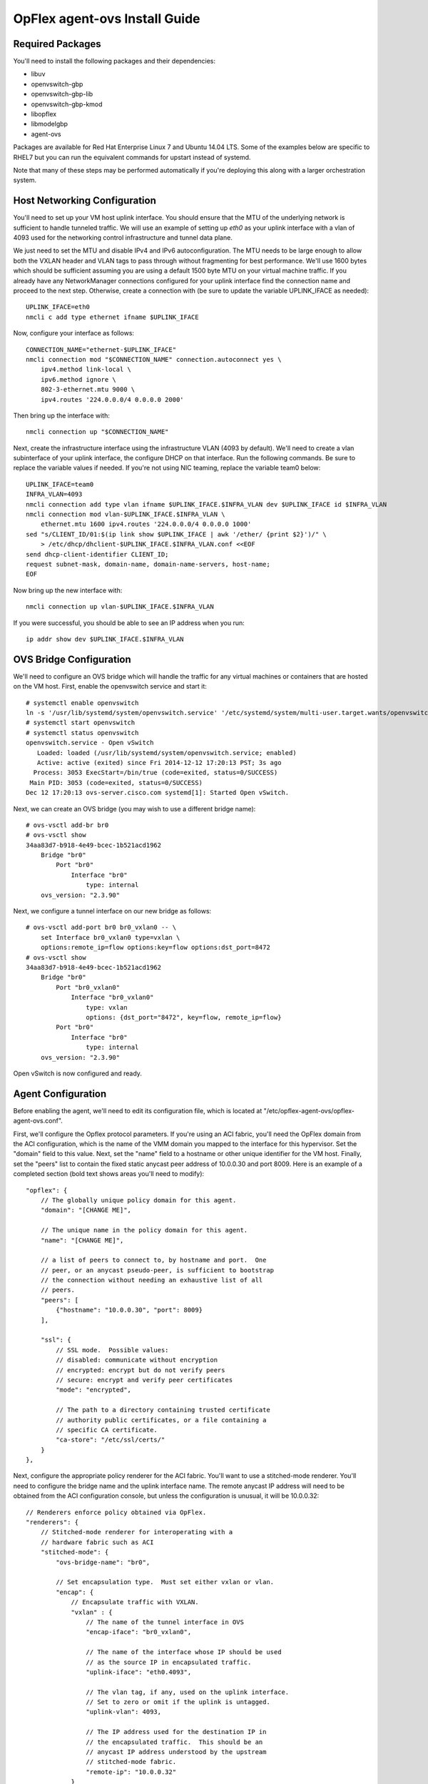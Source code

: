 OpFlex agent-ovs Install Guide
==============================

Required Packages
-----------------

You'll need to install the following packages and their dependencies:

* libuv
* openvswitch-gbp
* openvswitch-gbp-lib
* openvswitch-gbp-kmod
* libopflex
* libmodelgbp
* agent-ovs

Packages are available for Red Hat Enterprise Linux 7 and Ubuntu 14.04
LTS.  Some of the examples below are specific to RHEL7 but you can run
the equivalent commands for upstart instead of systemd.

Note that many of these steps may be performed automatically if you're
deploying this along with a larger orchestration system.

Host Networking Configuration
-----------------------------

You'll need to set up your VM host uplink interface.  You should
ensure that the MTU of the underlying network is sufficient to handle
tunneled traffic.  We will use an example of setting up *eth0* as your
uplink interface with a vlan of 4093 used for the networking control
infrastructure and tunnel data plane.

We just need to set the MTU and disable IPv4 and IPv6
autoconfiguration. The MTU needs to be large enough to allow both the
VXLAN header and VLAN tags to pass through without fragmenting for
best performance. We'll use 1600 bytes which should be sufficient
assuming you are using a default 1500 byte MTU on your virtual machine
traffic. If you already have any NetworkManager connections configured
for your uplink interface find the connection name and proceed to the
next step. Otherwise, create a connection with (be sure to update the
variable UPLINK_IFACE as needed)::

   UPLINK_IFACE=eth0
   nmcli c add type ethernet ifname $UPLINK_IFACE

Now, configure your interface as follows::

   CONNECTION_NAME="ethernet-$UPLINK_IFACE"
   nmcli connection mod "$CONNECTION_NAME" connection.autoconnect yes \
       ipv4.method link-local \
       ipv6.method ignore \
       802-3-ethernet.mtu 9000 \
       ipv4.routes '224.0.0.0/4 0.0.0.0 2000'

Then bring up the interface with::

   nmcli connection up "$CONNECTION_NAME"

Next, create the infrastructure interface using the infrastructure
VLAN (4093 by default). We'll need to create a vlan subinterface of
your uplink interface, the configure DHCP on that interface. Run the
following commands. Be sure to replace the variable values if needed. If
you're not using NIC teaming, replace the variable team0 below::

   UPLINK_IFACE=team0
   INFRA_VLAN=4093
   nmcli connection add type vlan ifname $UPLINK_IFACE.$INFRA_VLAN dev $UPLINK_IFACE id $INFRA_VLAN
   nmcli connection mod vlan-$UPLINK_IFACE.$INFRA_VLAN \
       ethernet.mtu 1600 ipv4.routes '224.0.0.0/4 0.0.0.0 1000'
   sed "s/CLIENT_ID/01:$(ip link show $UPLINK_IFACE | awk '/ether/ {print $2}')/" \
       > /etc/dhcp/dhclient-$UPLINK_IFACE.$INFRA_VLAN.conf <<EOF
   send dhcp-client-identifier CLIENT_ID;
   request subnet-mask, domain-name, domain-name-servers, host-name;
   EOF

Now bring up the new interface with::

   nmcli connection up vlan-$UPLINK_IFACE.$INFRA_VLAN

If you were successful, you should be able to see an IP address when you run::

   ip addr show dev $UPLINK_IFACE.$INFRA_VLAN

OVS Bridge Configuration
------------------------

We'll need to configure an OVS bridge which will handle the traffic
for any virtual machines or containers that are hosted on the VM
host. First, enable the openvswitch service and start it::

   # systemctl enable openvswitch
   ln -s '/usr/lib/systemd/system/openvswitch.service' '/etc/systemd/system/multi-user.target.wants/openvswitch.service'
   # systemctl start openvswitch
   # systemctl status openvswitch
   openvswitch.service - Open vSwitch
      Loaded: loaded (/usr/lib/systemd/system/openvswitch.service; enabled)
      Active: active (exited) since Fri 2014-12-12 17:20:13 PST; 3s ago
     Process: 3053 ExecStart=/bin/true (code=exited, status=0/SUCCESS)
    Main PID: 3053 (code=exited, status=0/SUCCESS)
   Dec 12 17:20:13 ovs-server.cisco.com systemd[1]: Started Open vSwitch.

Next, we can create an OVS bridge (you may wish to use a different
bridge name)::

   # ovs-vsctl add-br br0
   # ovs-vsctl show
   34aa83d7-b918-4e49-bcec-1b521acd1962
       Bridge "br0"
           Port "br0"
               Interface "br0"
                   type: internal
       ovs_version: "2.3.90"

Next, we configure a tunnel interface on our new bridge as follows::

   # ovs-vsctl add-port br0 br0_vxlan0 -- \
       set Interface br0_vxlan0 type=vxlan \
       options:remote_ip=flow options:key=flow options:dst_port=8472
   # ovs-vsctl show
   34aa83d7-b918-4e49-bcec-1b521acd1962
       Bridge "br0"
           Port "br0_vxlan0"
               Interface "br0_vxlan0"
                   type: vxlan
                   options: {dst_port="8472", key=flow, remote_ip=flow}
           Port "br0"
               Interface "br0"
                   type: internal
       ovs_version: "2.3.90"

Open vSwitch is now configured and ready.

Agent Configuration
-------------------

Before enabling the agent, we'll need to edit its configuration file,
which is located at "/etc/opflex-agent-ovs/opflex-agent-ovs.conf".

First, we'll configure the Opflex protocol parameters. If you're using
an ACI fabric, you'll need the OpFlex domain from the ACI
configuration, which is the name of the VMM domain you mapped to the
interface for this hypervisor. Set the "domain" field to this
value. Next, set the "name" field to a hostname or other unique
identifier for the VM host. Finally, set the "peers" list to contain
the fixed static anycast peer address of 10.0.0.30 and port 8009. Here
is an example of a completed section (bold text shows areas you'll
need to modify)::

   "opflex": {
       // The globally unique policy domain for this agent.
       "domain": "[CHANGE ME]",
   
       // The unique name in the policy domain for this agent.
       "name": "[CHANGE ME]",
   
       // a list of peers to connect to, by hostname and port.  One
       // peer, or an anycast pseudo-peer, is sufficient to bootstrap 
       // the connection without needing an exhaustive list of all
       // peers.
       "peers": [
           {"hostname": "10.0.0.30", "port": 8009}
       ],
   
       "ssl": {
           // SSL mode.  Possible values:
           // disabled: communicate without encryption
           // encrypted: encrypt but do not verify peers
           // secure: encrypt and verify peer certificates
           "mode": "encrypted",
   
           // The path to a directory containing trusted certificate
           // authority public certificates, or a file containing a
           // specific CA certificate.
           "ca-store": "/etc/ssl/certs/"
       }
   },

Next, configure the appropriate policy renderer for the ACI
fabric. You'll want to use a stitched-mode renderer. You'll need to
configure the bridge name and the uplink interface name. The remote
anycast IP address will need to be obtained from the ACI configuration
console, but unless the configuration is unusual, it will be
10.0.0.32::

   // Renderers enforce policy obtained via OpFlex.
   "renderers": {
       // Stitched-mode renderer for interoperating with a
       // hardware fabric such as ACI
       "stitched-mode": {
           "ovs-bridge-name": "br0",
       
           // Set encapsulation type.  Must set either vxlan or vlan.
           "encap": {
               // Encapsulate traffic with VXLAN.
               "vxlan" : {
                   // The name of the tunnel interface in OVS
                   "encap-iface": "br0_vxlan0",
       
                   // The name of the interface whose IP should be used
                   // as the source IP in encapsulated traffic.
                   "uplink-iface": "eth0.4093",
       
                   // The vlan tag, if any, used on the uplink interface.
                   // Set to zero or omit if the uplink is untagged.
                   "uplink-vlan": 4093,
   
                   // The IP address used for the destination IP in
                   // the encapsulated traffic.  This should be an
                   // anycast IP address understood by the upstream
                   // stitched-mode fabric.
                   "remote-ip": "10.0.0.32"
               }
           },
           // Configure forwarding policy
           "forwarding": {
               // Configure the virtual distributed router
               "virtual-router": {
                   // Enable virtual distributed router.  Set to true
                   // to enable or false to disable.  Default true.
                   "enabled": true,
      
                   // Override MAC address for virtual router.
                   // Default is "00:22:bd:f8:19:ff"
                   "mac": "00:22:bd:f8:19:ff",
      
                   // Configure IPv6-related settings for the virtual
                   // router
                   "ipv6" : {
                       // Send router advertisement messages in
                       // response to router solicitation requests as
                       // well as unsolicited advertisements.
                       "router-advertisement": true
                   }
               },
      
               // Configure virtual distributed DHCP server
               "virtual-dhcp": {
                   // Enable virtual distributed DHCP server.  Set to
                   // true to enable or false to disable.  Default
                   // true.
                   "enabled": true,
      
                   // Override MAC address for virtual dhcp server.
                   // Default is "00:22:bd:f8:19:ff"
                   "mac": "00:22:bd:f8:19:ff"
               }
           },
   
           // Location to store cached IDs for managing flow state
           "flowid-cache-dir": "DEFAULT_FLOWID_CACHE_DIR"
       }
   }

Finally, enable the agent service::

   # systemctl enable agent-ovs
   ln -s '/usr/lib/systemd/system/agent-ovs.service' '/etc/systemd/system/multi-user.target.wants/agent-ovs.service'
   # systemctl start agent-ovs
   # systemctl status agent-ovs
   agent-ovs.service - Opflex OVS Agent
      Loaded: loaded (/usr/lib/systemd/system/agent-ovs.service; enabled)
      Active: active (running) since Mon 2014-12-15 10:03:42 PST; 5min ago
    Main PID: 6062 (agent_ovs)
      CGroup: /system.slice/agent-ovs.service
              └─6062 /usr/bin/agent_ovs

The agent is now running and ready to enforce policy. You can add
endpoints to the local VM hosts using the OpFlex Group-based policy
plugin from OpenStack, or manually.
